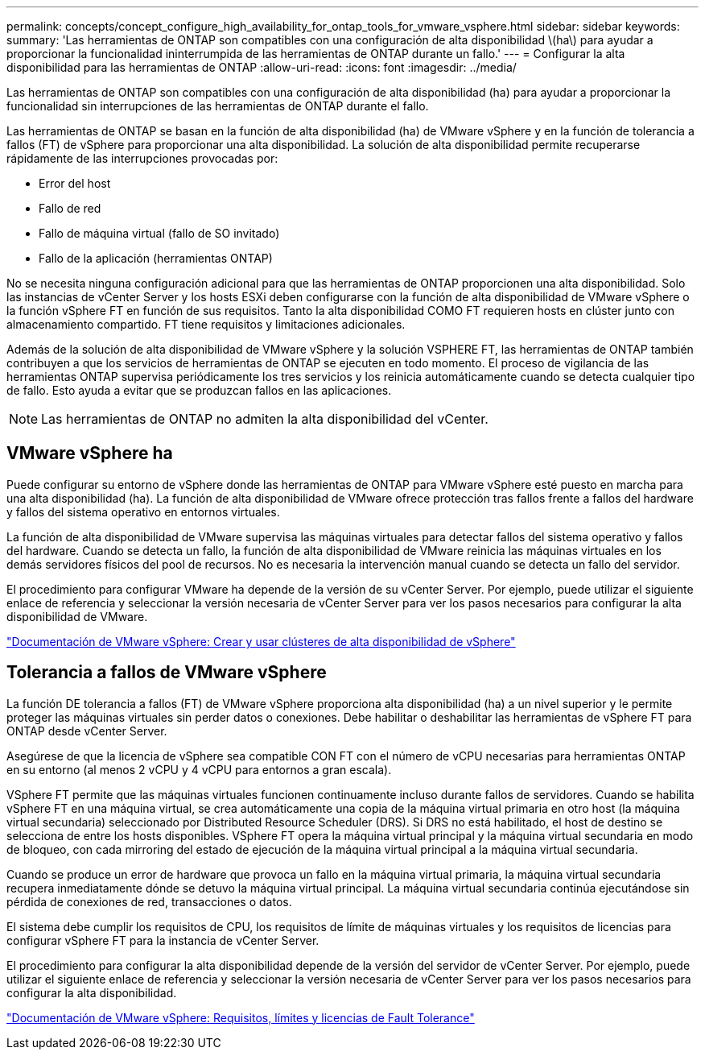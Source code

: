 ---
permalink: concepts/concept_configure_high_availability_for_ontap_tools_for_vmware_vsphere.html 
sidebar: sidebar 
keywords:  
summary: 'Las herramientas de ONTAP son compatibles con una configuración de alta disponibilidad \(ha\) para ayudar a proporcionar la funcionalidad ininterrumpida de las herramientas de ONTAP durante un fallo.' 
---
= Configurar la alta disponibilidad para las herramientas de ONTAP
:allow-uri-read: 
:icons: font
:imagesdir: ../media/


[role="lead"]
Las herramientas de ONTAP son compatibles con una configuración de alta disponibilidad (ha) para ayudar a proporcionar la funcionalidad sin interrupciones de las herramientas de ONTAP durante el fallo.

Las herramientas de ONTAP se basan en la función de alta disponibilidad (ha) de VMware vSphere y en la función de tolerancia a fallos (FT) de vSphere para proporcionar una alta disponibilidad. La solución de alta disponibilidad permite recuperarse rápidamente de las interrupciones provocadas por:

* Error del host
* Fallo de red
* Fallo de máquina virtual (fallo de SO invitado)
* Fallo de la aplicación (herramientas ONTAP)


No se necesita ninguna configuración adicional para que las herramientas de ONTAP proporcionen una alta disponibilidad. Solo las instancias de vCenter Server y los hosts ESXi deben configurarse con la función de alta disponibilidad de VMware vSphere o la función vSphere FT en función de sus requisitos. Tanto la alta disponibilidad COMO FT requieren hosts en clúster junto con almacenamiento compartido. FT tiene requisitos y limitaciones adicionales.

Además de la solución de alta disponibilidad de VMware vSphere y la solución VSPHERE FT, las herramientas de ONTAP también contribuyen a que los servicios de herramientas de ONTAP se ejecuten en todo momento. El proceso de vigilancia de las herramientas ONTAP supervisa periódicamente los tres servicios y los reinicia automáticamente cuando se detecta cualquier tipo de fallo. Esto ayuda a evitar que se produzcan fallos en las aplicaciones.


NOTE: Las herramientas de ONTAP no admiten la alta disponibilidad del vCenter.



== VMware vSphere ha

Puede configurar su entorno de vSphere donde las herramientas de ONTAP para VMware vSphere esté puesto en marcha para una alta disponibilidad (ha). La función de alta disponibilidad de VMware ofrece protección tras fallos frente a fallos del hardware y fallos del sistema operativo en entornos virtuales.

La función de alta disponibilidad de VMware supervisa las máquinas virtuales para detectar fallos del sistema operativo y fallos del hardware. Cuando se detecta un fallo, la función de alta disponibilidad de VMware reinicia las máquinas virtuales en los demás servidores físicos del pool de recursos. No es necesaria la intervención manual cuando se detecta un fallo del servidor.

El procedimiento para configurar VMware ha depende de la versión de su vCenter Server. Por ejemplo, puede utilizar el siguiente enlace de referencia y seleccionar la versión necesaria de vCenter Server para ver los pasos necesarios para configurar la alta disponibilidad de VMware.

https://docs.vmware.com/en/VMware-vSphere/6.5/com.vmware.vsphere.avail.doc/GUID-5432CA24-14F1-44E3-87FB-61D937831CF6.html["Documentación de VMware vSphere: Crear y usar clústeres de alta disponibilidad de vSphere"]



== Tolerancia a fallos de VMware vSphere

La función DE tolerancia a fallos (FT) de VMware vSphere proporciona alta disponibilidad (ha) a un nivel superior y le permite proteger las máquinas virtuales sin perder datos o conexiones. Debe habilitar o deshabilitar las herramientas de vSphere FT para ONTAP desde vCenter Server.

Asegúrese de que la licencia de vSphere sea compatible CON FT con el número de vCPU necesarias para herramientas ONTAP en su entorno (al menos 2 vCPU y 4 vCPU para entornos a gran escala).

VSphere FT permite que las máquinas virtuales funcionen continuamente incluso durante fallos de servidores. Cuando se habilita vSphere FT en una máquina virtual, se crea automáticamente una copia de la máquina virtual primaria en otro host (la máquina virtual secundaria) seleccionado por Distributed Resource Scheduler (DRS). Si DRS no está habilitado, el host de destino se selecciona de entre los hosts disponibles. VSphere FT opera la máquina virtual principal y la máquina virtual secundaria en modo de bloqueo, con cada mirroring del estado de ejecución de la máquina virtual principal a la máquina virtual secundaria.

Cuando se produce un error de hardware que provoca un fallo en la máquina virtual primaria, la máquina virtual secundaria recupera inmediatamente dónde se detuvo la máquina virtual principal. La máquina virtual secundaria continúa ejecutándose sin pérdida de conexiones de red, transacciones o datos.

El sistema debe cumplir los requisitos de CPU, los requisitos de límite de máquinas virtuales y los requisitos de licencias para configurar vSphere FT para la instancia de vCenter Server.

El procedimiento para configurar la alta disponibilidad depende de la versión del servidor de vCenter Server. Por ejemplo, puede utilizar el siguiente enlace de referencia y seleccionar la versión necesaria de vCenter Server para ver los pasos necesarios para configurar la alta disponibilidad.

https://docs.vmware.com/en/VMware-vSphere/6.5/com.vmware.vsphere.avail.doc/GUID-57929CF0-DA9B-407A-BF2E-E7B72708D825.html["Documentación de VMware vSphere: Requisitos, límites y licencias de Fault Tolerance"]
